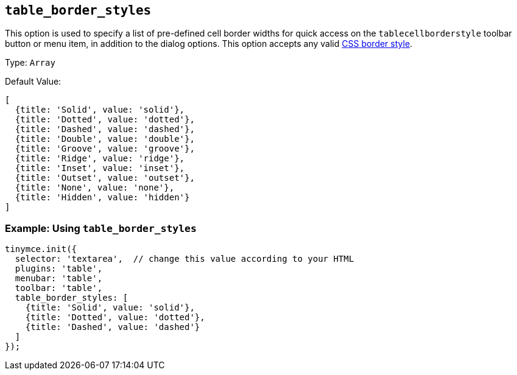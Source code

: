 [[table_border_styles]]
== `+table_border_styles+`

This option is used to specify a list of pre-defined cell border widths for quick access on the `+tablecellborderstyle+` toolbar button or menu item, in addition to the dialog options. This option accepts any valid https://developer.mozilla.org/en-US/docs/Web/CSS/border-style#values[CSS border style].

Type: `+Array+`

Default Value:
[source,js,subs="attributes+"]
----
[
  {title: 'Solid', value: 'solid'},
  {title: 'Dotted', value: 'dotted'},
  {title: 'Dashed', value: 'dashed'},
  {title: 'Double', value: 'double'},
  {title: 'Groove', value: 'groove'},
  {title: 'Ridge', value: 'ridge'},
  {title: 'Inset', value: 'inset'},
  {title: 'Outset', value: 'outset'},
  {title: 'None', value: 'none'},
  {title: 'Hidden', value: 'hidden'}
]
----

=== Example: Using `table_border_styles`

[source,js,subs="attributes+"]
----
tinymce.init({
  selector: 'textarea',  // change this value according to your HTML
  plugins: 'table',
  menubar: 'table',
  toolbar: 'table',
  table_border_styles: [
    {title: 'Solid', value: 'solid'},
    {title: 'Dotted', value: 'dotted'},
    {title: 'Dashed', value: 'dashed'}
  ]
});
----
